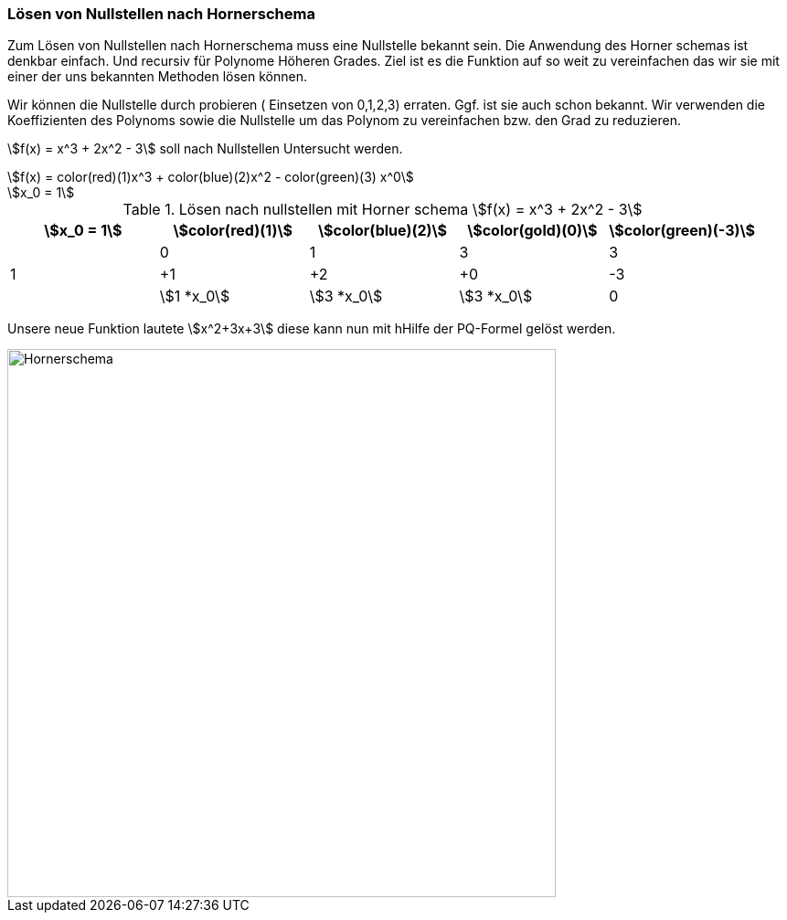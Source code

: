 === Lösen von Nullstellen nach Hornerschema

Zum Lösen von Nullstellen nach Hornerschema muss eine Nullstelle bekannt sein. Die Anwendung des Horner schemas ist denkbar einfach. Und recursiv für Polynome Höheren Grades. Ziel ist es die Funktion auf so weit zu vereinfachen das wir sie mit einer der uns bekannten Methoden lösen können.

Wir können die Nullstelle durch probieren ( Einsetzen von 0,1,2,3) erraten. Ggf. ist sie auch schon bekannt.
Wir verwenden die Koeffizienten des Polynoms sowie die Nullstelle um das Polynom zu vereinfachen bzw. den Grad zu reduzieren.

stem:[f(x) = x^3 + 2x^2  - 3] soll nach Nullstellen Untersucht werden.

[stem]
++++
f(x) = color(red)(1)x^3 + color(blue)(2)x^2  - color(green)(3) x^0

x_0 = 1

++++
.Lösen nach nullstellen mit Horner schema stem:[f(x) = x^3 + 2x^2  - 3]

|===
|stem:[x_0 = 1]|stem:[color(red)(1)] |stem:[color(blue)(2)] |stem:[color(gold)(0)] |stem:[color(green)(-3)]

// row 1
|
|0
|1
|3
|3

// row 2
|1
|+1
|+2
|+0
|-3

// row 3
|
|stem:[1 *x_0]
|stem:[3 *x_0]
|stem:[3 *x_0]
|0

|===

Unsere neue Funktion lautete stem:[x^2+3x+3] diese kann nun mit hHilfe der PQ-Formel gelöst werden.

image::Nullstellen/HornerSchema.png[width=600,align=center,alt="Hornerschema"]
